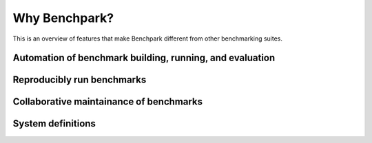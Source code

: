 .. Copyright 2023 Lawrence Livermore National Security, LLC and other
   Benchpark Project Developers. See the top-level COPYRIGHT file for details.

   SPDX-License-Identifier: Apache-2.0

==============
Why Benchpark?
==============

This is an overview of features that make Benchpark different from other
benchmarking suites.

Automation of benchmark building, running, and evaluation
---------------------------------------------------------

Reproducibly run benchmarks
---------------------------

Collaborative maintainance of benchmarks
----------------------------------------

System definitions
------------------

